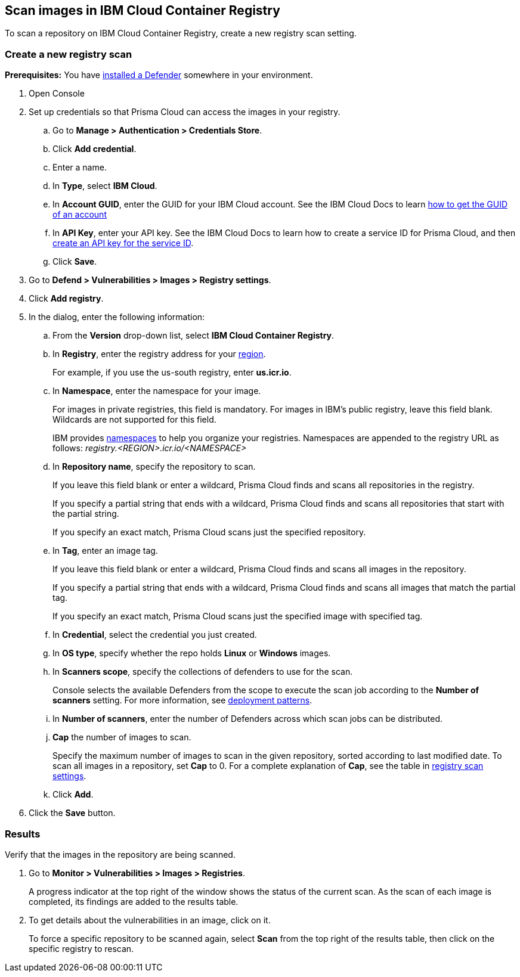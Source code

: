 == Scan images in IBM Cloud Container Registry

To scan a repository on IBM Cloud Container Registry, create a new registry scan setting.

[.task]
=== Create a new registry scan

*Prerequisites:* You have xref:../../install/defender_types.adoc#[installed a Defender] somewhere in your environment.

[.procedure]
. Open Console

. Set up credentials so that Prisma Cloud can access the images in your registry.

.. Go to *Manage > Authentication > Credentials Store*.

.. Click *Add credential*.

.. Enter a name.

.. In *Type*, select *IBM Cloud*.

.. In *Account GUID*, enter the GUID for your IBM Cloud account.
See the IBM Cloud Docs to learn https://cloud.ibm.com/docs/account?topic=account-accountfaqs&interface=cli#account-details[how to get the GUID of an account]

.. In *API Key*, enter your API key.
See the IBM Cloud Docs to learn how to create a service ID for Prisma Cloud, and then https://cloud.ibm.com/docs/account?topic=account-serviceidapikeys&interface=ui#create_service_key[create an API key for the service ID].

.. Click *Save*. 

. Go to *Defend > Vulnerabilities > Images > Registry settings*.

. Click *Add registry*.

. In the dialog, enter the following information:

.. From the *Version* drop-down list, select *IBM Cloud Container Registry*.

.. In *Registry*, enter the registry address for your
https://cloud.ibm.com/docs/Registry?topic=Registry-registry_overview#registry_regions[region].
+
For example, if you use the us-south registry, enter *us.icr.io*.

.. In *Namespace*, enter the namespace for your image.
+
For images in private registries, this field is mandatory.
For images in IBM's public registry, leave this field blank.
Wildcards are not supported for this field.
+
IBM provides
https://cloud.ibm.com/docs/Registry?topic=Registry-registry_overview#overview_elements_namespace[namespaces]
to help you organize your registries.
Namespaces are appended to the registry URL as follows: _registry.<REGION>.icr.io/<NAMESPACE>_

.. In *Repository name*, specify the repository to scan.
+
If you leave this field blank or enter a wildcard, Prisma Cloud finds and scans all repositories in the registry.
+
If you specify a partial string that ends with a wildcard, Prisma Cloud finds and scans all repositories that start with the partial string.
+
If you specify an exact match, Prisma Cloud scans just the specified repository.

.. In *Tag*, enter an image tag.
+
If you leave this field blank or enter a wildcard, Prisma Cloud finds and scans all images in the repository.
+
If you specify a partial string that ends with a wildcard, Prisma Cloud finds and scans all images that match the partial tag.
+
If you specify an exact match, Prisma Cloud scans just the specified image with specified tag.

.. In *Credential*, select the credential you just created.

.. In *OS type*, specify whether the repo holds *Linux* or *Windows* images.

.. In *Scanners scope*, specify the collections of defenders to use for the scan.
+
Console selects the available Defenders from the scope to execute the scan job according to the *Number of scanners* setting.
For more information, see xref:../../vulnerability_management/registry_scanning.adoc#_deployment_patterns[deployment patterns].

.. In *Number of scanners*, enter the number of Defenders across which scan jobs can be distributed.

.. *Cap* the number of images to scan.
+
Specify the maximum number of images to scan in the given repository, sorted according to last modified date.
To scan all images in a repository, set *Cap* to 0.
For a complete explanation of *Cap*, see the table in
xref:../../vulnerability_management/registry_scanning.adoc[registry scan settings].

.. Click  *Add*.

. Click the *Save* button.


[.task]
=== Results

Verify that the images in the repository are being scanned.

[.procedure]
. Go to *Monitor > Vulnerabilities > Images > Registries*.
+
A progress indicator at the top right of the window shows the status of the current scan.
As the scan of each image is completed, its findings are added to the results table.

. To get details about the vulnerabilities in an image, click on it.
+
To force a specific repository to be scanned again, select *Scan* from the top right of the results table, then click on the specific registry to rescan.
